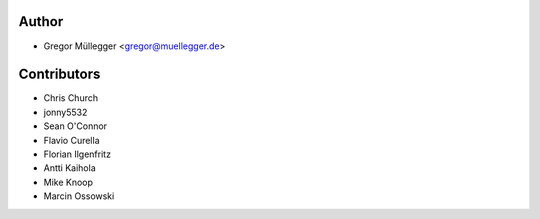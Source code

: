 Author
------

* Gregor Müllegger <gregor@muellegger.de>

Contributors
------------

* Chris Church
* jonny5532
* Sean O'Connor
* Flavio Curella
* Florian Ilgenfritz
* Antti Kaihola
* Mike Knoop
* Marcin Ossowski
